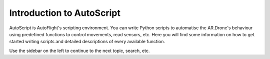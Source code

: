 **************************
Introduction to AutoScript
**************************

AutoScript is AutoFlight's scripting environment. You can write Python scripts to automatise the AR.Drone's behaviour using predefined functions to control movements, read sensors, etc. Here you will find some information on how to get started writing scripts and detailed descriptions of every available function.

Use the sidebar on the left to continue to the next topic, search, etc.
